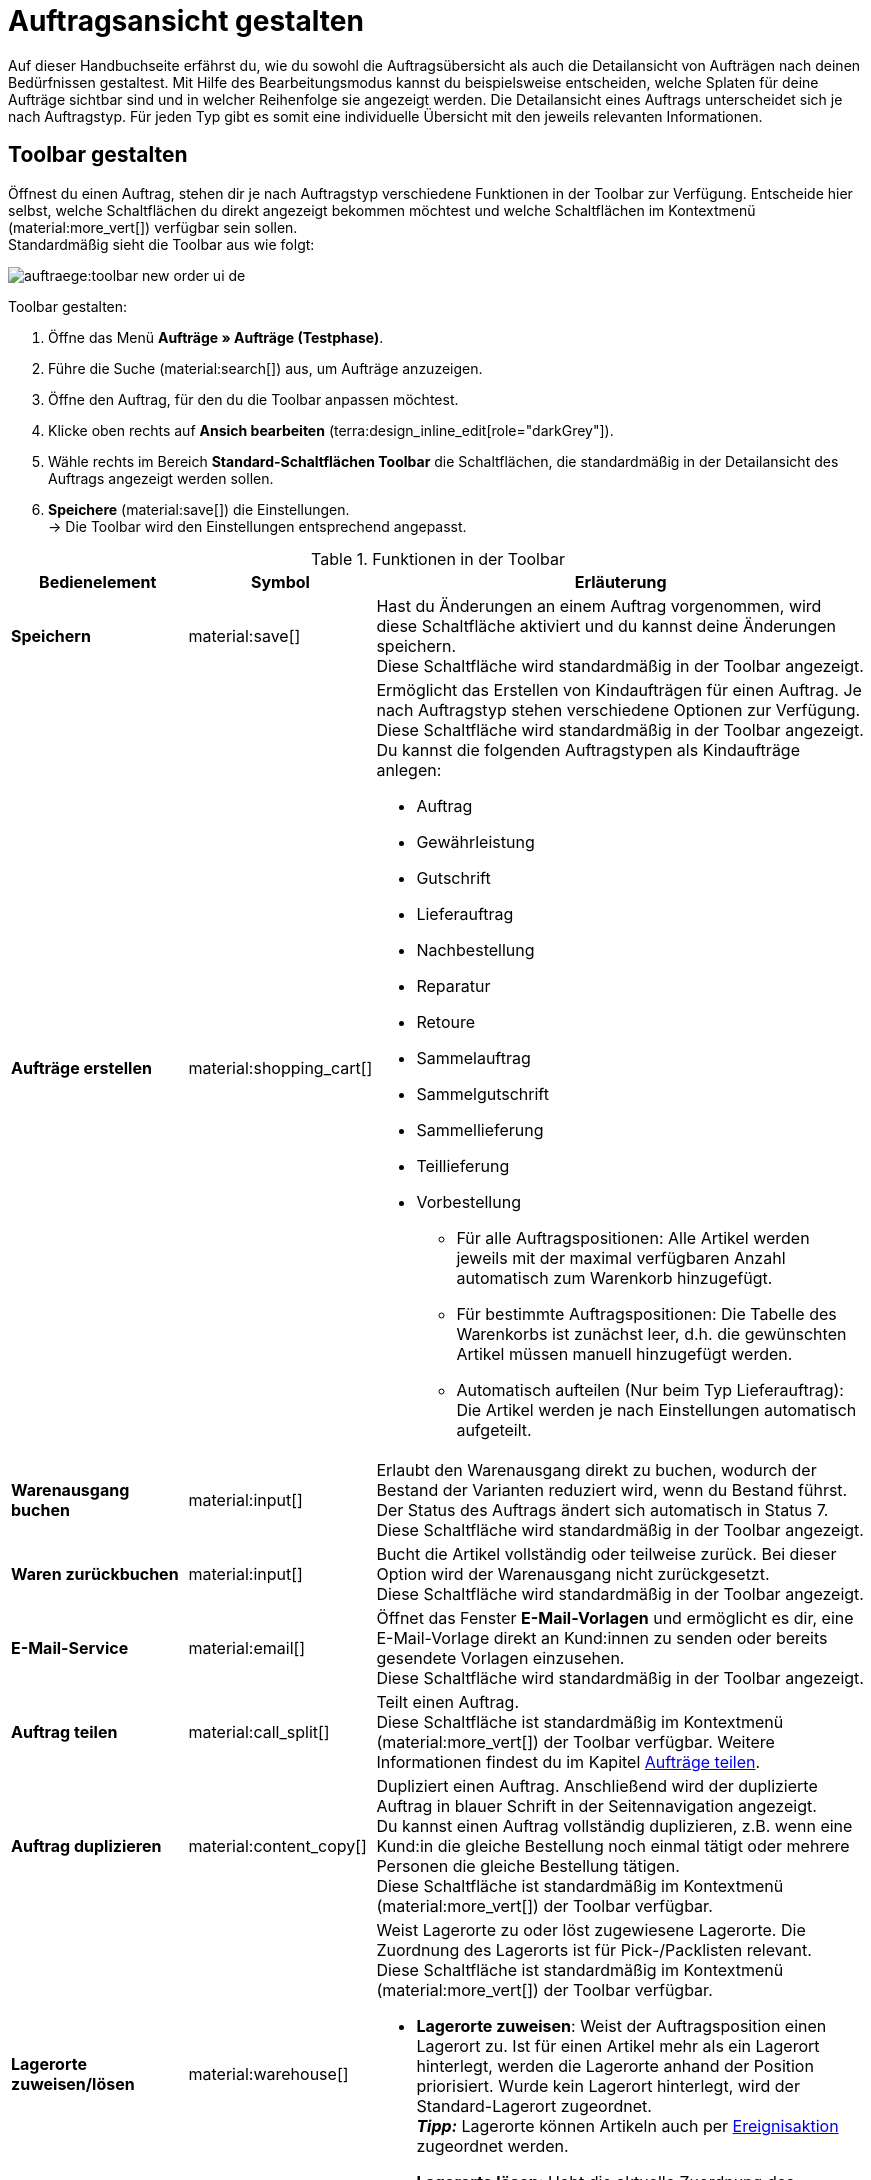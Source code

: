 = Auftragsansicht gestalten

:keywords: MyView, Auftragsansicht gestalten, Auftragsansicht anpassen, Spalten für Aufträge anpassen, Spalten konfigurieren
:author: team-order-core

Auf dieser Handbuchseite erfährst du, wie du sowohl die Auftragsübersicht als auch die Detailansicht von Aufträgen nach deinen Bedürfnissen gestaltest. Mit Hilfe des Bearbeitungsmodus kannst du beispielsweise entscheiden, welche Splaten für deine Aufträge sichtbar sind und in welcher Reihenfolge sie angezeigt werden.
Die Detailansicht eines Auftrags unterscheidet sich je nach Auftragstyp. Für jeden Typ gibt es somit eine individuelle Übersicht mit den jeweils relevanten Informationen.

[#select-toolbar-buttons]
== Toolbar gestalten

Öffnest du einen Auftrag, stehen dir je nach Auftragstyp verschiedene Funktionen in der Toolbar zur Verfügung. Entscheide hier selbst, welche Schaltflächen du direkt angezeigt bekommen möchtest und welche Schaltflächen im Kontextmenü (material:more_vert[]) verfügbar sein sollen. +
Standardmäßig sieht die Toolbar aus wie folgt:

image::auftraege:toolbar-new-order-ui-de.png[]

[.instruction]
Toolbar gestalten:

. Öffne das Menü *Aufträge » Aufträge (Testphase)*.
. Führe die Suche (material:search[]) aus, um Aufträge anzuzeigen.
. Öffne den Auftrag, für den du die Toolbar anpassen möchtest.
. Klicke oben rechts auf *Ansich bearbeiten* (terra:design_inline_edit[role="darkGrey"]).
. Wähle rechts im Bereich *Standard-Schaltflächen Toolbar* die Schaltflächen, die standardmäßig in der Detailansicht des Auftrags angezeigt werden sollen.
. *Speichere* (material:save[]) die Einstellungen. +
→ Die Toolbar wird den Einstellungen entsprechend angepasst.

[[table-toolbar-functions]]
.Funktionen in der Toolbar
[cols="2,1,6a"]
|===
|Bedienelement |Symbol |Erläuterung

| *Speichern*
| material:save[]
|Hast du Änderungen an einem Auftrag vorgenommen, wird diese Schaltfläche aktiviert und du kannst deine Änderungen speichern. +
Diese Schaltfläche wird standardmäßig in der Toolbar angezeigt.

| *Aufträge erstellen*
| material:shopping_cart[]
a|Ermöglicht das Erstellen von Kindaufträgen für einen Auftrag. Je nach Auftragstyp stehen verschiedene Optionen zur Verfügung. +
Diese Schaltfläche wird standardmäßig in der Toolbar angezeigt. +
Du kannst die folgenden Auftragstypen als Kindaufträge anlegen: +

* Auftrag
* Gewährleistung
* Gutschrift
* Lieferauftrag
* Nachbestellung
* Reparatur
* Retoure
* Sammelauftrag
* Sammelgutschrift
* Sammellieferung
* Teillieferung
* Vorbestellung

** Für alle Auftragspositionen: Alle Artikel werden jeweils mit der maximal verfügbaren Anzahl automatisch zum Warenkorb hinzugefügt.
** Für bestimmte Auftragspositionen: Die Tabelle des Warenkorbs ist zunächst leer, d.h. die gewünschten Artikel müssen manuell hinzugefügt werden.
** Automatisch aufteilen (Nur beim Typ Lieferauftrag): Die Artikel werden je nach Einstellungen automatisch aufgeteilt.

| *Warenausgang buchen*
| material:input[]
|Erlaubt den Warenausgang direkt zu buchen, wodurch der Bestand der Varianten reduziert wird, wenn du Bestand führst. Der Status des Auftrags ändert sich automatisch in Status 7. +
Diese Schaltfläche wird standardmäßig in der Toolbar angezeigt.

| *Waren zurückbuchen*
| material:input[]
|Bucht die Artikel vollständig oder teilweise zurück. Bei dieser Option wird der Warenausgang nicht zurückgesetzt. +
Diese Schaltfläche wird standardmäßig in der Toolbar angezeigt.

| *E-Mail-Service*
| material:email[]
|Öffnet das Fenster *E-Mail-Vorlagen* und ermöglicht es dir, eine E-Mail-Vorlage direkt an Kund:innen zu senden oder bereits gesendete Vorlagen einzusehen. +
Diese Schaltfläche wird standardmäßig in der Toolbar angezeigt.

| *Auftrag teilen*
| material:call_split[]
|Teilt einen Auftrag. +
Diese Schaltfläche ist standardmäßig im Kontextmenü (material:more_vert[]) der Toolbar verfügbar. Weitere Informationen findest du im Kapitel xref:auftraege:working-with-orders.adoc#splitting-orders[Aufträge teilen].

| *Auftrag duplizieren*
| material:content_copy[]
|Dupliziert einen Auftrag. Anschließend wird der duplizierte Auftrag in blauer Schrift in der Seitennavigation angezeigt. +
Du kannst einen Auftrag vollständig duplizieren, z.B. wenn eine Kund:in die gleiche Bestellung noch einmal tätigt oder mehrere Personen die gleiche Bestellung tätigen. +
Diese Schaltfläche ist standardmäßig im Kontextmenü (material:more_vert[]) der Toolbar verfügbar.

| *Lagerorte zuweisen/lösen*
| material:warehouse[]
a|Weist Lagerorte zu oder löst zugewiesene Lagerorte. Die Zuordnung des Lagerorts ist für Pick-/Packlisten relevant. +
Diese Schaltfläche ist standardmäßig im Kontextmenü (material:more_vert[]) der Toolbar verfügbar. +

* *Lagerorte zuweisen*: Weist der Auftragsposition einen Lagerort zu. Ist für einen Artikel mehr als ein Lagerort hinterlegt, werden die Lagerorte anhand der Position priorisiert. Wurde kein Lagerort hinterlegt, wird der Standard-Lagerort zugeordnet. +
*_Tipp:_* Lagerorte können Artikeln auch per xref:automatisierung:ereignisaktionen.adoc#[Ereignisaktion] zugeordnet werden. +
* *Lagerorte lösen*: Hebt die aktuelle Zuordnung des Lagerorts auf.

| *Kaufabwicklung*
| material:visibility[]
|Über diese Schaltfläche wirst du zum plentyShop LTS weitergeleitet und der Auftrag wird dort geöffnet. +
Diese Schaltfläche ist standardmäßig im Kontextmenü (material:more_vert[]) der Toolbar verfügbar.

| *Gutschein einlösen*
| material:card_giftcard[]
|Ermöglicht das manuelle Einlösen von Gutscheinen. Hier wird zwischen plentymarkets Kampagnen und externen Kampagnen unterschieden. Weitere Informationen findest du im Kapitel xref:auftraege:working-with-orders#redeem-coupon[Gutscheine einlösen]. +
Diese Schaltfläche ist standardmäßig im Kontextmenü (material:more_vert[]) der Toolbar verfügbar.

| *Gesperrt*
| material:lock[]
|Dieser Auftrag ist gesperrt und kann nur eingeschränkt bearbeitet werden. Wenn du mit der Maus über die Schaltfläche fährst, werden weitere Informationen zum Sperrstatus angezeigt und wie du den Auftrag entsperren kannst. +
Diese Schaltfläche befindet sich ganz rechts in der Toolbar und wird nur in gesperrten Aufträgen angezeigt.

| *Auftrag löschen*
| material:delete[]
a|Löscht einen Auftrag. Bestätige die Sicherheitsabfrage, um den Auftrag zu löschen. +
Diese Schaltfläche ist standardmäßig im Kontextmenü (material:more_vert[]) der Toolbar verfügbar. +
Beachte, dass Aufträge nicht gelöscht werden können, wenn: +

* bereits steuerrelevante Dokumente für den Auftrag existieren.
* die Benutzer:in nicht berechtigt ist, Aufträge zu löschen.
* der Warenausgang bereits gebucht wurde.
* ein Lieferauftrag angelegt wurde.
* Kindaufträge existieren. +

Generell sollten Aufträge nicht gelöscht werden. Durch die Verknüpfung mit Artikeln, Versandeinstellungen und weiteren Funktionen, wie Stornierungen und Retouren, kann es nach dem Löschen zu Fehlern an den Verknüpfungspunkten kommen. Neu angelegte Aufträge können jedoch gelöscht werden. Möchtest du einen Auftrag mit Kindaufträgen löschen, müssen zuerst die Kindaufträge gelöscht werden.

| *Auftrag neu laden*
| material:refresh[]
|Aktualisiert den Auftrag und zeigt somit mögliche Änderungen von anderen Benutzer:innen an, die parallel an demselben Auftrag gearbeitet haben. Speichere deine Änderungen, bevor du den Auftrag neu lädst.
|===

[TIP]
.Seitennavigation ein- und ausblenden
======
Sowohl in der Auftragsübersicht als auch in der Detailansicht eines Auftrags hast du die Möglichkeit, die Seitennavigation ein- und auszuklappen. Klicke dazu oben links auf material:menu[].
======

[#configure-columns]
== Spalten in der Übersicht konfigurieren

Die Tabellenspalten in der Auftragsübersicht sind für beide Ebenen konfigurierbar. Beim ersten Öffnen des Menüs *Aufträge » Aufträge (Testphase)* wird dir die Standardansicht der Tabelle angezeigt. Mit Klick auf *Spalten konfigurieren* (material:settings[]) rechts öffnen sich die Optionen *Tabelle Auftragsübersicht* und *Tabelle Auftragspositionen*. Im Fenster *Spalten konfigurieren* kannst du jeweils wählen, welche Spalten du sehen möchtest und in welcher Reihenfolge diese angezeigt werden sollen.

[.collapseBox]
.*Spalten konfigurieren*
--
Wenn du die Tabelle einmal angepasst hast, wird diese Auswahl gespeichert. Du kannst das Layout jederzeit ändern. Die zur Verfügung stehenden Spalten findest du in <<table-order-overview>> sowie <<table-order-items>>. Dort ist ebenfalls beschrieben, bei welchen Spalten es sich um Standardspalten handelt. Standardspalten werden angezeigt, wenn die Tabelle nicht konfiguriert ist. Gehe wie im Folgenden beschrieben vor, um die Tabelle anzupassen.

[.instruction]
Spalten konfigurieren:

. Öffne das Menü *Aufträge » Aufträge (Testphase)*.
. Klicke oben rechts auf *Spalten konfigurieren* (material:settings[]).
. Wähle, welche Ebene der Tabelle du konfigurieren möchtest. +
→ Das Fenster *Spalten konfigurieren* wird geöffnet.
. Wähle die Spalten, die angezeigt werden sollen (material:done[]). Beachte dazu die Erläuterungen in <<table-order-overview>> und <<table-order-items>>.
. Ziehe (material:drag_indicator[]) die Spalten per Drag-and-drop an die gewünschte Stelle, bis sie in der für dich richtigen Reihenfolge angezeigt werden.
. Füge bei Bedarf Spalten hinzu oder wähle Spalten ab, wenn du sie nicht benötigst.
. Klicke auf *Bestätigen*. +
→ Die Einstellungen werden gespeichert.
--

[#table-columns-orders]
=== Tabellenspalten für die Auftragsübersicht konfigurieren

Die folgenden Spalten stehen für die *Auftragsübersicht* zur Verfügung.

[[table-order-overview]]
.Auftragsübersicht
[cols="1,3"]
|===
|Einstellung |Erläuterung

|*Ausklappen*
|Ermöglicht das Ausklappen eines Auftrags in der Auftragsübersicht.

|*Auswahl*
|Ermöglicht das Auswählen von Aufträgen, um Funktionen für alle gewählten Aufträge durchzuführen.

| *Sperrstatus*
a|Zeigt an, ob der Auftrag gesperrt ist oder nicht. Ein Auftrag wird gesperrt, sobald eine Rechnung erzeugt wurde. Eine Gutschrift wird gesperrt, sobald ein Gutschriftsdokument erzeugt wurde. Du kannst den Auftrag oder die Gutschrift entsperren, wenn du einen Stornobeleg für das jeweilige Dokument erzeugst. +

* (material:lock_open[]) = Nicht gesperrt
* (material:lock[]) =  Gesperrt +
Diese Spalte ist eine Standardspalte.

| *Auftragstyp*
|Zeigt den Typ des Auftrags an. +
Diese Spalte ist eine Standardspalte.

| *Auftrags-ID*
|Zeigt die ID des Auftrags an.
Diese Spalte ist eine Standardspalte.

| *Kontakt*
|Zeigt den Namen des Kontakts an. +
Diese Spalte ist eine optionale Spalte.

| *Kontakt-ID*
|Zeigt die ID des Kontakts an. +
Damit eine ID angezeigt wird, muss ein Kontaktdatensatz für diese Käufer:in angelegt sein. Handelt es sich um eine Gastbestellung, wird *Gast* angezeigt. Durch Klick auf die Kontakt-ID wird der Kontaktdatensatz geöffnet. +
Diese Spalte ist eine Standardspalte.

| *Kontaktbewertung*
|Zeigt die Kundenbewertung des Kontakts an. +
Diese Spalte ist eine optionale Spalte.

| *Mandant*
|Zeigt den Mandanten an, über den der Auftrag erstellt wurde. +
Diese Spalte ist eine Standardspalte.

| *Mandanten-ID*
|Zeigt die ID des Mandanten an. +
Diese Spalte ist eine optionale Spalte.

| *Standort*
|Zeigt den Standort an, zu dem der Mandant gehört, über den der Auftrag erstellt wurde. +
Diese Spalte ist eine Standardspalte.

| *Standort-ID*
|Zeigt die ID des Standortes an, zu dem der Mandant gehört, über den der Auftrag erstellt wurde. +
Diese Spalte ist eine optionale Spalte.

| *Artikelmenge*
|Zeigt die Artikelmenge aller Artikel im Auftrag an. +
Diese Spalte ist eine Standardspalte.

| *Auftragssumme (netto)*
|Zeigt die Nettogesamtsumme des Auftrags in der Auftragswährung an. +
Diese Spalte ist eine Standardspalte.

| *Auftragssumme (brutto)*
|Zeigt die Bruttogesamtsumme des Auftrags in der Auftragswährung an. +
Diese Spalte ist eine Standardspalte.

| *USt.*
|Zeigt den auf den Auftrag angewendeten Umsatzsteuersatz an. +
Diese Spalte ist eine Standardspalte.

| *Status*
|Zeigt den Bearbeitungsstatus des Auftrags an. +
Diese Spalte ist eine Standardspalte.

| *Warenausgangsdatum*
|Zeigt das Datum an, an dem die Waren ausgebucht wurden. +
Diese Spalte ist eine Standardspalte.

| *Auftragsdatum*
|Zeigt das Datum an, an dem der Auftrag ins System kam. +
Diese Spalte ist eine Standardspalte.

| *Zahlungsart*
|Zeigt die für diesen Auftrag gewählte Zahlungsart an. +
Diese Spalte ist eine Standardspalte.

| *Rechnungsnummer*
|Wurde bereits eine Rechnung für den Auftrag erstellt, wird die Rechnungsnummer angezeigt. Mit Klick auf die Rechnungsnummer wird die Rechnung geöffnet. +
Diese Spalte ist eine Standardspalte.

| *Zahlungsstatus*
a|Zeigt den Zahlungsstatus des Auftrags an. +

* Ausstehend = Der vollständige Betrag ist noch offen.
* Vorausbezahlt = Der Betrag oder ein Teilbetrag wurde bereits im Voraus bezahlt.
* Teilbezahlt = Der Betrag wurde teilweise bezahlt.
* Bezahlt = Der Betrag wurde vollständig bezahlt.
* Überbezahlt = Es wurde mehr als der ausstehende Betrag bezahlt. +
Diese Spalte ist eine Standardspalte.

| *Bezahlter Betrag (%)*
|Zeigt den bezahlten Betrag in Prozent an.

| *Zahlungsdatum*
|Zeigt das Datum an, an dem die Zahlung für diesen Auftrag eingegangen ist. +
Diese Spalte ist eine Standardspalte.

| *Währung*
|Zeigt die Währung des Auftrags an. +
Diese Spalte ist eine Standardspalte.

| *Lieferland*
|Zeigt das Land an, in das dieser Auftrag versendet wird. Das angezeigte Lieferland wird der angegebenen Lieferadresse entnommen. +
Diese Spalte ist eine Standardspalte.

| *Lieferdatum*
|Zeigt das voraussichtliches Lieferdatum des Auftrags an. +
Diese Spalte ist eine Standardspalte.

| *Quelle*
|Zeigt an, wie der Auftrag erstellt wurde, z.B. manuell oder über Rest. +
Diese Spalte ist eine Standardspalte.

| *Eigner*
|Zeigt die Eigner:in des Auftrags an. +
Dies ist eine optionale Spalte.

| *Herkunfts-ID*
|Zeigt die ID der Herkunft an, über die der Auftrag erstellt wurde. +
Diese Spalte ist eine optionale Spalte.

| *Herkunft*
|Zeigt die Herkunft des Auftrags an, d.h. *Mandant (Shop)* oder *Manuelle Eingabe*. Die xref:auftraege:auftragsherkunft.adoc#[Auftragsherkunft] ist der Verkaufskanal, über den ein Auftrag generiert wird. +
Diese Spalte ist eine Standardspalte.

| *Lager*
|Zeigt das Hauptlager des Auftrags an.  +
Diese Spalte ist eine Standardspalte.

| *Lager-ID*
|Zeigt die ID des Hauptlagers an. +
Dies ist eine optionale Spalte.

| *Versandkosten*
|Zeigt die Versandkosten des Auftrags an. +
Diese Spalte ist eine Standardspalte.

| *Gewicht [kg]*
|Zeigt das Gesamtgewicht des Auftrags an. +
Dies ist eine optionale Spalte.

| *Referenz*
|Zeigt die ID des referenzierten Auftrags an. Durch Klick auf die ID öffnet sich der referenzierte Auftrag. +
Dies ist eine Standardspalte.

| *Rechnungsadresse*
|Zeigt die Rechnungsadresse an. +
Diese Spalte ist eine optionale Spalte.

| *Lieferadresse*
|Zeigt die Lieferadresse an. +
Diese Spalte ist eine Standardspalte.

| *Tags*
|Zeigt die Tags an, die dem Auftrag zugeordnet sind. +
Dies ist eine optionale Spalte.

| *Versandprofil*
|Zeigt das Versandprofil an. +
Diese Spalte ist eine Standardspalte.

| *Versanddienstleister*
|Zeigt den Versanddiensteister an. +
Diese Spalte ist eine optionale Spalte.

|*Aktionen*
|Zeigt die weiteren Aktionen (material:more_vert[]) an, die für den jeweiligen Auftrag zur Verfügung stehen.
|===

[#table-columns-order-items]
=== Tabellenspalten für Auftragspositionen konfigurieren

Wenn du die zweite Ebene aufklappst (material:chevron_right[]), werden dir Informationen zu den *Auftragspositionen* angezeigt. Dafür stehen die in der folgenden Tabelle aufgelisteten Spalten zur Verfügung. +
*_Hinweis:_* Die Auftragspositionen sind nicht für alle Auftragstypen gleich.

[[table-order-items]]
.Auftragspositionen
[cols="1,3"]
|===
|Einstellung |Erläuterung

| *Ausklappen*
|Ermöglicht das Ausklappen weiterer Informationen zu Auftragspositionen und zeigt den *Namen*, den *Wert* sowie den *Aufpreis* an.

| *Menge*
|Zeigt die bestellte Menge der Auftragsposition an. +
Diese Spalte ist eine Standardspalte.

| *Artikel-ID*
|Zeigt die Artikel-ID der Auftragsposition an. Durch Klick auf die ID wird der Artikel geöffnet. +
Diese Spalte ist eine Standardspalte.

| *Variantennummer*
|Zeigt die Variantennummer der Auftragsposition an. +
Diese Spalte ist eine Standardspalte.

| *Variantenname*
|Zeigt den Variantennamen der Auftragsposition an. +
Diese Spalte ist eine Standardspalte.

| *Varianten-ID*
|Zeigt die Varianten-ID der Auftragsposition an. Durch Klick auf die ID wird die Variante geöffnet. +
Diese Spalte ist eine Standardspalte.

| *Artikelname*
|Zeigt den Artikelnamen der Auftragsposition an. +
Dies ist eine optionale Spalte.

| *Attribute*
|Zeigt die Attribute der Auftragsposition an. +
Diese Spalte ist eine Standardspalte.

| *Nettopreis*
|Zeigt den Nettopreis der Auftragsposition an. +
Diese Spalte ist eine Standardspalte.

| *Regulärer Nettopreis*
|Zeigt den regulären Nettopreis der Auftragsposition an. +
Diese Spalte ist eine optionale Spalte.

| *Bruttopreis*
|Der Bruttopreis der Auftragsposition wird angezeigt. +
Diese Spalte ist eine Standardspalte.

| *Rabatt [%]*
|Zeigt den für die Auftragsposition gewährten Rabatt an. +
Diese Spalte ist eine Standardspalte.

| *Aufpreis gesamt*
|Zeigt die Summe der Aufpreise der Bestelleigenschaften der Auftragsposition an. +
Diese Spalte ist eine Standardspalte.

| *Gesamtbetrag (netto)*
|Zeigt die Nettogesamtsumme der Auftragsposition an. +
Diese Spalte ist eine Standardspalte.

| *Gesamtbetrag (brutto)*
|Zeigt die Bruttogesamtsumme der Auftragsposition an. +
Diese Spalte ist eine Standardspalte.

| *Lager*
|Zeigt das Lager der Auftragsposition an. +
Diese Spalte ist eine Standardspalte.

| *USt. [%]*
|Zeigt den Umsatzsteuersatz der Auftragsposition an. +
Diese Spalte ist eine Standardspalte.

| *Externe Artikel-ID*
|Zeigt die externe Artikel-ID wird an. +
Dies ist eine optionale Spalte.

| *Externe Auftragspositions-ID*
|Zeigt die vom Marktplatz übermittelte externe Auftragspositions-ID an. +
Dies ist eine optionale Spalte.

| *Eigenschafts-ID*
|Zeigt die ID der Eigenschaft an. +
Dies ist eine optionale Spalte.

| *Lagerorte*
|Zeigt die Lagerorte der Auftragsposition an. +
Diese Spalte ist eine optionale Spalte.

| *Gewinnspanne (netto)*
|Zeigt die Netto-Gewinnspanne der Auftragsposition an. +
Diese Spalte ist eine optionale Spalte.

| *Bemerkung*
|Zeigt eine Bemerkung zur Artikelposition an. +
Diese Spalte ist eine Standardspalte.

| *Retourengrund*
|Zeigt den Retourengrund der Auftragsposition im Fall einer Retoure an. +
Diese Spalte ist eine Standardspalte.

| *Verbleibender Positionswert [%]*
|Zeigt den verbleibenden Positionswert an. +
Diese Spalte ist eine Standardspalte.

| *Artikelstatus*
|Zeigt den Artikelstatus der Auftragsposition an. +
Diese Spalte ist eine Standardspalte.

| *Nachbestellungs-ID*
|Zeigt die ID der Nachbestellung an. Mit Klick auf die ID wird die Nachbestellung geöffnet. +
Diese Spalte ist eine Standardspalte.
|===

[#show-order-items]
=== Auftragspositionen ein- und ausblenden

In der Auftragsübersicht werden die Auftragspositionen standardmäßig nicht angezeigt. Möchtest du Eigenschaften zu Auftragspositionen, wie *Name* oder *Wert* sehen, klicke in der Zeile des Auftrags links auf das Pfeilsymbol (material:chevron_right[]). Zunächst werden dir die Informationen zum Auftrag, wie *Menge*, *Artikel-ID* oder *Variantennummer* angezeigt. Klicke auf dieser Ebene ein weiteres Mal links auf das Pfeilsymbol (material:chevron_right[]), um die Eigenschaften zu sehen. +
*_Hinweis:_* Möchtest du die Eigenschaften der Auftragspositionen bearbeiten, öffne den gewünschten Auftrag und klicke im Bereich *Auftragspositionen* auf *Artikel bearbeiten* (material:edit[]).

[#editing-mode]
== Bearbeitungsmodus verwenden

Der Bearbeitungsmodus bietet dir viel Flexibilität beim Anordnen von Inhalten und Daten im Menü *Aufträge » Aufträge (Tesphase)*. Grundsätzlich platzierst du Elemente intuitiv per Drag-and-drop. Du kannst jedes Element individuell anpassen und weiter bearbeiten. <<#table-functions-editing-mode>> enthält einen Überblick über die Funktionen, die im Bearbeitungsmodus zur Verfügung stehen.

[TIP]
.Hast du Admin-Rechte?
======
Nur xref:business-entscheidungen:benutzerkonten-zugaenge.adoc#[Admin-Nutzer:innen] können Ansichten erstellen und bearbeiten.
Falls du kein Admin bist:

. Wende dich an eine Person mit Admin-Rechten.
. Bitte die Person, die erforderlichen Ansichten zu erstellen und sie für dein Benutzerkonto freizugeben.
======

[[table-functions-editing-mode]]
.Verfügbare Funktionen im Bearbeitungsmodus
[cols="2,1,6"]
|===
|Bedienelement |Symbol |Erläuterung

| *Ansicht bearbeiten*
|icon:design_inline_edit[set=plenty]
|Öffnet die Ansicht zur Bearbeitung. +
Du kannst die Elemente per Drag-and-drop an einer anderen Stelle positionieren und die Größe der Elemente anpassen.

| *Rückgängig*
|material:undo[]
|Macht die letzte Änderung rückgängig, solange die betreffende Änderung noch nicht gespeichert wurde.

| *Wiederherstellen*
|material:redo[]
|Stellt eine rückgängig gemachte Änderung wieder her.

| *Standardansicht*
|
|Dieser Bereich zeigt an, welche Ansicht aktuell geöffnet ist. Klicke auf icon:sort-down[role=darkGrey], um zu einer anderen Ansicht zu wechseln oder eine neue Ansicht zu erstellen.

| *Letzten Speicherpunkt wiederherstellen*
|material:restore[]
|Setzt die Ansicht auf den Stand zurück, der beim letzten Speichern vorhanden war.

| *Speichern*
|material:save[]
|Speichert die Änderungen. Auf diese Weise kannst du beliebig viele Ansichten nach deinen Wünschen speichern. +
Wenn du das nächste Mal Aufträge bearbeiten möchtest, kannst du die von dir bevorzugte Ansicht über die Dropdown-Liste oben rechts öffnen. Ebenfalls über diese Dropdown-Liste erstellst du mit einem Klick auf icon:add[set=material] *Neue Ansicht erstellen…* eine neue Ansicht.

| *Bearbeiten*
|material:edit[]
|Wenn du das Element bearbeitest, siehst du auf der rechten Seite im Bereich *Elemente*, welche Elemente in diesem Bereich noch nicht verwendet wurden und dir somit noch zur Verfügung stehen. Bereits verwendete Elemente sind ausgegraut und können nicht ein weiteres Mal verwendet werden.

| *Löschen*
|material:delete[]
|Löscht das Element.

| *Schließen*
|material:close[]
|Beendet den Bearbeitungsmodus. Wenn du die Änderungen nicht gespeichert hast, wird eine Sicherheitsabfrage angezeigt.

|===

[#create-new-view]
=== Neue Ansicht erstellen
Um eine neue Ansicht zu erstellen, gehe vor wie im Folgenden beschrieben.

[.instruction]
Neue Ansicht erstellen:

. Klicke im Bearbeitungsmodus auf die Liste der Ansichten (icon:caret-down[role="darkGrey"]).
. Klicke auf material:add[] *Neue Ansicht erstellen ...*.
. Gib einen Namen für die Ansicht ein.
. Klicke auf *Ansicht erstellen*. +
→ Die neue Ansicht wird erstellt und automatisch geöffnet, d.h. sie wird angewendet.
Es ist jetzt möglich, zwischen den Ansichten zu wechseln.

[#place-elements]
=== Elemente anordnen

Platziere die Elemente intuitiv per Drag-and-drop genau an der Stelle, an der du sie haben möchtest. Passe außerdem die Größe der Elemente an deine Bedürfnisse an. +
Um Elemente hinzuzufügen, gehe vor wie im Folgenden beschrieben.

[.instruction]
Elemente anordnen:

. Öffne das Menü *Aufträge » Aufträge (Testphase)*.
. Öffne die Auftragsansicht, in der du ein Element platzieren möchtest.
. Klicke oben rechts auf icon:design_inline_edit[set=plenty] *Ansicht bearbeiten*.
. Wähle rechts ein Element und platziere es per Drag-and-drop an der gewünschten Stelle. +
*_Optional:_* Bewege deinen Mauszeiger an den Rand eines Elementes und ziehe das Element mit gedrückter Maustaste in die beliebige Größe. +
*_Tipp:_* Möchtest du deine Elemente später an eine andere Stelle verschieben? Dann kannst du dies jederzeit per Drag-and-drop tun, bis alle Elemente ideal platziert sind.

[#complete-editing]
=== Bearbeitung abschließen

Hast du alle Einstellungen vorgenommen, kannst du deine Änderungen speichern und den Bearbeitungsmodus abschließen. Prüfe im Anschluss, ob die Ansicht nun deinen Vorstellungen entspricht.

[.instruction]
Bearbeitung abschließen:

. Speichere die Ansicht (terra:save[role="darkGrey"]) und schließe den Bearbeitungsmodus (icon:close[role="darkGrey"]).
. Prüfe das Ergebnis im Hauptfenster.
. Falls erforderlich:
.. Klicke noch einmal auf *Ansicht bearbeiten* (terra:design_inline_edit[role="darkGrey"]) und passe die Ansicht weiter an.
.. Erlaube anderen Benutzer:innen, die Ansicht zu sehen.

[#asterisk-unsaved-changes]
== Ungespeicherte Änderungen erkennen

Hast du Änderungen an einem Auftrag vorgenommen, erscheint ein Sternchen links in der Seitennavigation. Dieses Sternchen zeigt an, in welchen Bereichen ungespeicherte Änderungen vorhanden sind. Sobald du die Änderungen speicherst (material:save[]) oder die Änderungen auf den vorherigen Stand zurücksetzt, verschwindet das Sternchen wieder.

image::auftraege:unsaved-changes-de.png[]
